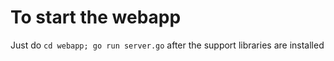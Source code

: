 * To start the webapp

Just do ~cd webapp; go run server.go~ after the support libraries are installed

